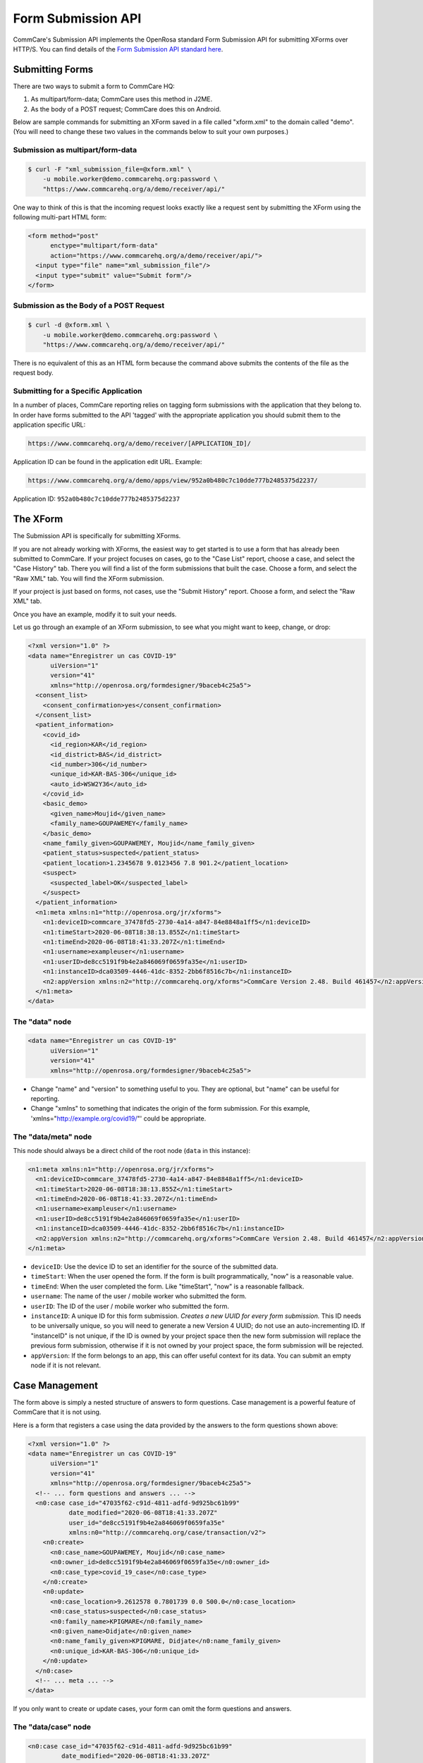 Form Submission API
===================

CommCare's Submission API implements the OpenRosa standard Form Submission API for submitting XForms over HTTP/S. You can find details of the `Form Submission API standard here <https://bitbucket.org/javarosa/javarosa/wiki/FormSubmissionAPI>`_.
  

Submitting Forms
----------------

There are two ways to submit a form to CommCare HQ:

1. As multipart/form-data; CommCare uses this method in J2ME.
2. As the body of a POST request; CommCare does this on Android.

Below are sample commands for submitting an XForm saved in a file called "xform.xml" to the domain called "demo". (You will need to change these two values in the commands below to suit your own purposes.)

Submission as multipart/form-data
~~~~~~~~~~~~~~~~~~~~~~~~~~~~~~~~~

.. code-block:: bash

    $ curl -F "xml_submission_file=@xform.xml" \
        -u mobile.worker@demo.commcarehq.org:password \
        "https://www.commcarehq.org/a/demo/receiver/api/"

One way to think of this is that the incoming request looks exactly like a request sent by submitting the XForm using the following multi-part HTML form:

.. code-block:: html

    <form method="post"
          enctype="multipart/form-data"
          action="https://www.commcarehq.org/a/demo/receiver/api/">
      <input type="file" name="xml_submission_file"/>
      <input type="submit" value="Submit form"/>
    </form>

Submission as the Body of a POST Request
~~~~~~~~~~~~~~~~~~~~~~~~~~~~~~~~~~~~~~~~~

.. code-block:: bash

    $ curl -d @xform.xml \
        -u mobile.worker@demo.commcarehq.org:password \
        "https://www.commcarehq.org/a/demo/receiver/api/"
                                                                                                                   
There is no equivalent of this as an HTML form because the command above submits the contents of the file as the request body.                                                                                                                   

Submitting for a Specific Application
~~~~~~~~~~~~~~~~~~~~~~~~~~~~~~~~~~~~~

In a number of places, CommCare reporting relies on tagging form submissions with the application that they belong to. In order have forms submitted to the API 'tagged' with the appropriate application you should submit them to the application specific URL:

.. code-block:: text

    https://www.commcarehq.org/a/demo/receiver/[APPLICATION_ID]/

Application ID can be found in the application edit URL. Example:

.. code-block:: text

    https://www.commcarehq.org/a/demo/apps/view/952a0b480c7c10dde777b2485375d2237/

Application ID: ``952a0b480c7c10dde777b2485375d2237``

The XForm
----------

The Submission API is specifically for submitting XForms.

If you are not already working with XForms, the easiest way to get started is to use a form that has already been submitted to CommCare. If your project focuses on cases, go to the "Case List" report, choose a case, and select the "Case History" tab. There you will find a list of the form submissions that built the case. Choose a form, and select the "Raw XML" tab. You will find the XForm submission.

If your project is just based on forms, not cases, use the "Submit History" report. Choose a form, and select the "Raw XML" tab.

Once you have an example, modify it to suit your needs.

Let us go through an example of an XForm submission, to see what you might want to keep, change, or drop:

.. code-block:: xml

    <?xml version="1.0" ?>
    <data name="Enregistrer un cas COVID-19"
          uiVersion="1"
          version="41"
          xmlns="http://openrosa.org/formdesigner/9baceb4c25a5">
      <consent_list>
        <consent_confirmation>yes</consent_confirmation>
      </consent_list>
      <patient_information>
        <covid_id>
          <id_region>KAR</id_region>
          <id_district>BAS</id_district>
          <id_number>306</id_number>
          <unique_id>KAR-BAS-306</unique_id>
          <auto_id>WSW2Y36</auto_id>
        </covid_id>
        <basic_demo>
          <given_name>Moujid</given_name>
          <family_name>GOUPAWEMEY</family_name>
        </basic_demo>
        <name_family_given>GOUPAWEMEY, Moujid</name_family_given>
        <patient_status>suspected</patient_status>
        <patient_location>1.2345678 9.0123456 7.8 901.2</patient_location>
        <suspect>
          <suspected_label>OK</suspected_label>
        </suspect>
      </patient_information>
      <n1:meta xmlns:n1="http://openrosa.org/jr/xforms">
        <n1:deviceID>commcare_37478fd5-2730-4a14-a847-84e8848a1ff5</n1:deviceID>
        <n1:timeStart>2020-06-08T18:38:13.855Z</n1:timeStart>
        <n1:timeEnd>2020-06-08T18:41:33.207Z</n1:timeEnd>
        <n1:username>exampleuser</n1:username>
        <n1:userID>de8cc5191f9b4e2a846069f0659fa35e</n1:userID>
        <n1:instanceID>dca03509-4446-41dc-8352-2bb6f8516c7b</n1:instanceID>
        <n2:appVersion xmlns:n2="http://commcarehq.org/xforms">CommCare Version 2.48. Build 461457</n2:appVersion>
      </n1:meta>
    </data>

The "data" node
~~~~~~~~~~~~~~~

.. code-block:: xml

    <data name="Enregistrer un cas COVID-19"
          uiVersion="1"
          version="41"
          xmlns="http://openrosa.org/formdesigner/9baceb4c25a5">

- Change "name" and "version" to something useful to you. They are optional, but "name" can be useful for reporting.
- Change "xmlns" to something that indicates the origin of the form submission. For this example, 'xmlns="http://example.org/covid19/"' could be appropriate.

The "data/meta" node
~~~~~~~~~~~~~~~~~~~~

This node should always be a direct child of the root node (``data`` in this instance):

.. code-block:: xml

    <n1:meta xmlns:n1="http://openrosa.org/jr/xforms">
      <n1:deviceID>commcare_37478fd5-2730-4a14-a847-84e8848a1ff5</n1:deviceID>
      <n1:timeStart>2020-06-08T18:38:13.855Z</n1:timeStart>
      <n1:timeEnd>2020-06-08T18:41:33.207Z</n1:timeEnd>
      <n1:username>exampleuser</n1:username>
      <n1:userID>de8cc5191f9b4e2a846069f0659fa35e</n1:userID>
      <n1:instanceID>dca03509-4446-41dc-8352-2bb6f8516c7b</n1:instanceID>
      <n2:appVersion xmlns:n2="http://commcarehq.org/xforms">CommCare Version 2.48. Build 461457</n2:appVersion>
    </n1:meta>

- ``deviceID``: Use the device ID to set an identifier for the source of the submitted data.
- ``timeStart``: When the user opened the form. If the form is built programmatically, "now" is a reasonable value.
- ``timeEnd``: When the user completed the form. Like "timeStart", "now" is a reasonable fallback.
- ``username``: The name of the user / mobile worker who submitted the form.
- ``userID``: The ID of the user / mobile worker who submitted the form.
- ``instanceID``: A unique ID for this form submission. *Creates a new UUID for every form submission.* This ID needs to be universally unique, so you will need to generate a new Version 4 UUID; do not use an auto-incrementing ID. If "instanceID" is not unique, if the ID is owned by your project space then the new form submission will replace the previous form submission, otherwise if it is not owned by your project space, the form submission will be rejected.
- ``appVersion``: If the form belongs to an app, this can offer useful context for its data. You can submit an empty node if it is not relevant.


Case Management
---------------

The form above is simply a nested structure of answers to form questions. Case management is a powerful feature of CommCare that it is not using.

Here is a form that registers a case using the data provided by the answers to the form questions shown above:

.. code-block:: xml

    <?xml version="1.0" ?>
    <data name="Enregistrer un cas COVID-19"
          uiVersion="1"
          version="41"
          xmlns="http://openrosa.org/formdesigner/9baceb4c25a5">
      <!-- ... form questions and answers ... -->
      <n0:case case_id="47035f62-c91d-4811-adfd-9d925bc61b99"
               date_modified="2020-06-08T18:41:33.207Z"
               user_id="de8cc5191f9b4e2a846069f0659fa35e"
               xmlns:n0="http://commcarehq.org/case/transaction/v2">
        <n0:create>
          <n0:case_name>GOUPAWEMEY, Moujid</n0:case_name>
          <n0:owner_id>de8cc5191f9b4e2a846069f0659fa35e</n0:owner_id>
          <n0:case_type>covid_19_case</n0:case_type>
        </n0:create>
        <n0:update>
          <n0:case_location>9.2612578 0.7801739 0.0 500.0</n0:case_location>
          <n0:case_status>suspected</n0:case_status>
          <n0:family_name>KPIGMARE</n0:family_name>
          <n0:given_name>Didjate</n0:given_name>
          <n0:name_family_given>KPIGMARE, Didjate</n0:name_family_given>
          <n0:unique_id>KAR-BAS-306</n0:unique_id>
        </n0:update>
      </n0:case>
      <!-- ... meta ... -->
    </data>

If you only want to create or update cases, your form can omit the form questions and answers.

The "data/case" node
~~~~~~~~~~~~~~~~~~~~

.. code-block:: xml

    <n0:case case_id="47035f62-c91d-4811-adfd-9d925bc61b99"
             date_modified="2020-06-08T18:41:33.207Z"
             user_id="de8cc5191f9b4e2a846069f0659fa35e"
             xmlns:n0="http://commcarehq.org/case/transaction/v2">

- The "case_id" attribute is mandatory and must be unique. Use a UUID4 identifier.
- One form can create and update multiple cases. If this is your use case, just add more "data/case" nodes.

The "data/case/create" node
~~~~~~~~~~~~~~~~~~~~~~~~~~~

.. code-block:: xml

    <n0:create>
      <n0:case_name>GOUPAWEMEY, Moujid</n0:case_name>
      <n0:owner_id>de8cc5191f9b4e2a846069f0659fa35e</n0:owner_id>
      <n0:case_type>covid_19_case</n0:case_type>
    </n0:create>

- All the tags inside the "data/case/create" node above are mandatory.
- The form must provide the ID of the mobile worker or CommCare location who will own all cases that the form creates.
- Cases must also have a case type and a name.

The "data/case/update" node
~~~~~~~~~~~~~~~~~~~~~~~~~~~

.. code-block:: xml

    <n0:update>
      <n0:case_location>9.2612578 0.7801739 0.0 500.0</n0:case_location>
      <n0:case_status>suspected</n0:case_status>
      <n0:family_name>KPIGMARE</n0:family_name>
      <n0:given_name>Didjate</n0:given_name>
      <n0:name_family_given>KPIGMARE, Didjate</n0:name_family_given>
      <n0:unique_id>KAR-BAS-306</n0:unique_id>
    </n0:update>

- The tags inside the "data/case/update" node are custom case properties.
- Normal variable name rules apply (all ASCII, starts with a letter, no spaces or punctuation other than underscores). It is convention to use snake case.

The User
--------

It is possible to set the case "owner_id" and the form "userID" to the ID of a web user (a user who is able to log into CommCare HQ) and the form "username" to their username, but by default their cases will not appear in reports.

**It is strongly recommended to use the ID and username of a mobile worker.**

Response
--------

The response to a form submission is an XML payload as follows:

.. code-block:: xml

    <OpenRosaResponse xmlns="http://openrosa.org/http/response">
        <message nature="{{nature}}">{{message}}</message>
    </OpenRosaResponse>

It has two pieces of data:

- **nature**: Intended to classify the response.
- **message**: A human-readable message.

In addition to the response XML, the HTTP response code is also important.

OpenRosa V 2.0
~~~~~~~~~~~~~~

Response Codes
""""""""""""""

.. list-table:: Response Codes
   :widths: 10 20 50
   :header-rows: 1

   * - Response
     - Nature
     - Meaning
   * - 201
     - submit_success
     - Form was received and successfully processed.
   * - 201
     - submit_error
     - Form was received but could not be processed.
       See 'message' for more details.
   * - 401
     -
     - Authentication failed.
       User not allowed to submit forms or authentication credentials incorrect.
   * - 500
     - submit_error
     - Unable to process form XML. Usually due to malformed XML.
   * - 500
     -
     - Unexpected server error.

- Example Success Response
""""""""""""""""""""""""""

.. code-block:: xml

    <OpenRosaResponse xmlns="http://openrosa.org/http/response">
        <message nature="submit_success">   √   </message>
    </OpenRosaResponse>

- Example Error Response
""""""""""""""""""""""""

.. code-block:: xml

    <OpenRosaResponse xmlns="http://openrosa.org/http/response">
        <message nature="submit_error">InvalidCaseIndex: Case '349580db10da4a67b7089c541742c88b' references non-existent case '9766f50abda94c26a4569df5ce6dda6d'</message>
    </OpenRosaResponse>

OpenRosa V 3.0
--------------

Response Codes
~~~~~~~~~~~~~~

.. list-table:: Response Codes
   :widths: 10 20 50
   :header-rows: 1

   * - Response
     - Nature
     - Meaning
   * - 201
     - submit_success
     - Form was received and successfully processed.
   * - 422
     - processing_failure
     - Form received but an error occurred during processing.
       Re-submission likely to result in the same error (e.g., InvalidCaseId).
       Mobile device will 'quarantine' the form and set the quarantine message to the response.
   * - 500
     - submit_error
     - Unable to process form XML. Usually due to malformed XML.
   * - 500
     -
     - Unexpected server error.

Code Example
-------------

The `submission_api_example <https://github.com/dimagi/submission_api_example>`_ repository on GitHub has an example script to illustrate how to use the Submission API to create CommCare cases. It also has a short explanation of what the code does, so that you can use it as a reference for implementing in your own language or adapt it for your own use case.


Additional Notes
----------------

For compatibility with CommCare ODK, the Android CommCare client, the URLs above can also be replaced with:

.. code-block:: text

    https://www.commcarehq.org/a/demo/receiver/submission/


